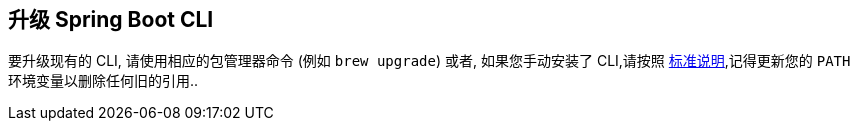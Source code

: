 [[upgrading.cli]]
== 升级 Spring Boot CLI

要升级现有的 CLI, 请使用相应的包管理器命令 (例如 `brew upgrade`)  或者, 如果您手动安装了 CLI,请按照 <<getting-started#getting-started.installing.cli.manual-installation, 标准说明>>,记得更新您的 `PATH` 环境变量以删除任何旧的引用..
